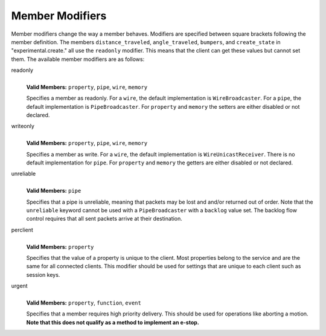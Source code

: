 .. _modifiers:

Member Modifiers
================

Member modifiers change the way a member behaves. Modifiers are specified between square brackets following the member
definition. The members ``distance_traveled``, ``angle_traveled``, ``bumpers``, and ``create_state`` in
"experimental.create." all use the ``readonly`` modifier. This means that the client can get these
values but cannot set them. The available member modifiers are as follows:

readonly
   |
   | **Valid Members:** ``property``, ``pipe``, ``wire``, ``memory``

   Specifies a member as readonly. For a ``wire``, the default implementation is ``WireBroadcaster``. For a ``pipe``,
   the default implementation is ``PipeBroadcaster``. For ``property`` and ``memory`` the setters are either disabled or
   not declared.

writeonly
   |
   | **Valid Members:** ``property``, ``pipe``, ``wire``, ``memory``

   Specifies a member as write. For a ``wire``, the default implementation is ``WireUnicastReceiver``. There is no
   default implementation for ``pipe``. For ``property`` and ``memory`` the getters are either disabled or not declared.

unreliable
   |
   | **Valid Members:** ``pipe``

   Specifies that a pipe is unreliable, meaning that packets may be lost and and/or returned out of order. Note that the
   ``unreliable`` keyword cannot be used with a ``PipeBroadcaster`` with a ``backlog`` value set. The backlog flow
   control requires that all sent packets arrive at their destination.

perclient
   |
   | **Valid Members:** ``property``

   Specifies that the value of a property is unique to the client. Most properties belong to the service and are the
   same for all connected clients. This modifier should be used for settings that are unique to each client such as
   session keys.

urgent
   |
   | **Valid Members:** ``property``, ``function``, ``event``

   Specifies that a member requires high priority delivery. This should be used for operations like aborting a motion.
   **Note that this does not qualify as a method to implement an e-stop.**
